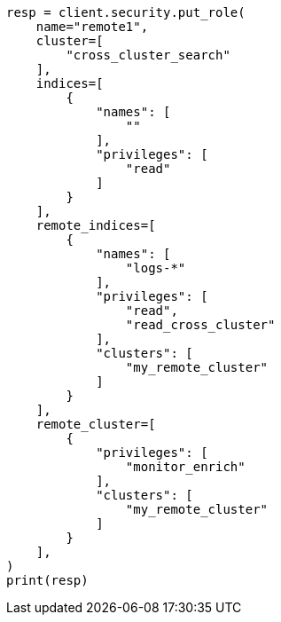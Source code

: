 // This file is autogenerated, DO NOT EDIT
// esql/esql-across-clusters.asciidoc:67

[source, python]
----
resp = client.security.put_role(
    name="remote1",
    cluster=[
        "cross_cluster_search"
    ],
    indices=[
        {
            "names": [
                ""
            ],
            "privileges": [
                "read"
            ]
        }
    ],
    remote_indices=[
        {
            "names": [
                "logs-*"
            ],
            "privileges": [
                "read",
                "read_cross_cluster"
            ],
            "clusters": [
                "my_remote_cluster"
            ]
        }
    ],
    remote_cluster=[
        {
            "privileges": [
                "monitor_enrich"
            ],
            "clusters": [
                "my_remote_cluster"
            ]
        }
    ],
)
print(resp)
----
